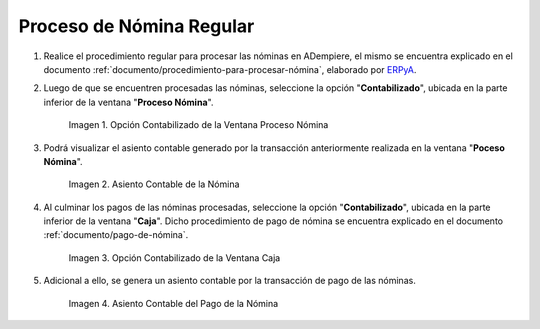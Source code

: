 .. _ERPyA: http://erpya.com
.. |Opción Contabilizado de la Ventana Proceso Nómina| image:: resources/posted-option-from-the-payroll-process-window.png
.. |Asiento Contable de la Nómina| image:: resources/payroll-accounting-entry.png
.. |opción contabilizado de la ventana caja nómina| image:: resources/posted-option-from-the-payroll-window.png
.. |Asiento Contable del Pago de la Nómina| image:: resources/payroll-payment-accounting-entry.png


.. _documento/contabilidad-de-transacciones-del-proceso-de-nómina:

**Proceso de Nómina Regular**
=============================

#. Realice el procedimiento regular para procesar las nóminas en ADempiere, el mismo se encuentra explicado en el documento :ref:`documento/procedimiento-para-procesar-nómina`, elaborado por `ERPyA`_.

#. Luego de que se encuentren procesadas las nóminas, seleccione la opción "**Contabilizado**", ubicada en la parte inferior de la ventana "**Proceso Nómina**".

    |Opción Contabilizado de la Ventana Proceso Nómina|

    Imagen 1. Opción Contabilizado de la Ventana Proceso Nómina

#. Podrá visualizar el asiento contable generado por la transacción anteriormente realizada en la ventana "**Poceso Nómina**".

    |Asiento Contable de la Nómina|

    Imagen 2. Asiento Contable de la Nómina

#. Al culminar los pagos de las nóminas procesadas, seleccione la opción "**Contabilizado**", ubicada en la parte inferior de la ventana "**Caja**". Dicho procedimiento de pago de nómina se encuentra explicado en el documento :ref:`documento/pago-de-nómina`.

    |opción contabilizado de la ventana caja nómina|

    Imagen 3. Opción Contabilizado de la Ventana Caja

#. Adicional a ello, se genera un asiento contable por la transacción de pago de las nóminas. 

    |Asiento Contable del Pago de la Nómina|

    Imagen 4. Asiento Contable del Pago de la Nómina

